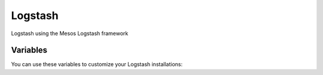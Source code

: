 Logstash
========

Logstash using the Mesos Logstash framework

Variables
---------

You can use these variables to customize your Logstash installations:

.. data :: example_option_name

   Example text

   Default: false

